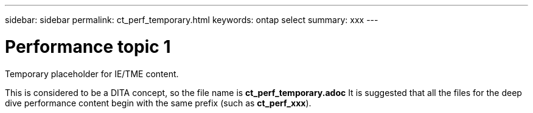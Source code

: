 ---
sidebar: sidebar
permalink: ct_perf_temporary.html
keywords: ontap select
summary: xxx
---

= Performance topic 1
:hardbreaks:
:nofooter:
:icons: font
:linkattrs:
:imagesdir: ./media/

[.lead]
Temporary placeholder for IE/TME content.

This is considered to be a DITA concept, so the file name is *ct_perf_temporary.adoc* It is suggested that all the files for the deep dive performance content begin with the same prefix (such as *ct_perf_xxx*).
